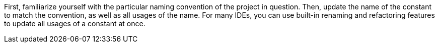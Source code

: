 First, familiarize yourself with the particular naming convention of the project
in question.
Then, update the name of the constant to match the convention, as well as all
usages of the name.
For many IDEs, you can use built-in renaming and refactoring features to update
all usages of a constant at once.
